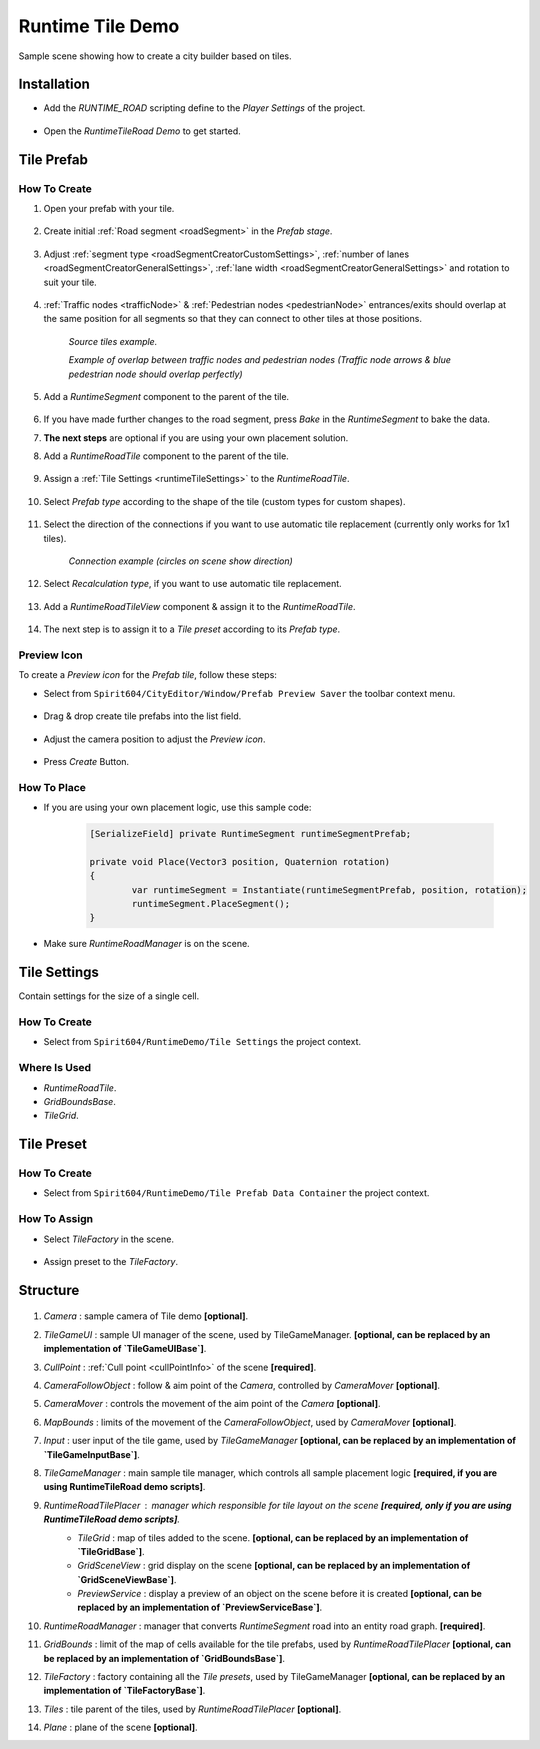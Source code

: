 .. _runtimeTileDemo:

Runtime Tile Demo
=====

Sample scene showing how to create a city builder based on tiles.

Installation
------------

* Add the `RUNTIME_ROAD` scripting define to the `Player Settings` of the project.

	.. image:: /images/road/runtimeRoad/runtimeRoadInstall.png
	
* Open the `RuntimeTileRoad Demo` to get started.

Tile Prefab
------------

How To Create
~~~~~~~~~~~~

#. Open your prefab with your tile.

	.. image:: /images/road/runtimeRoad/tileCreation1.png

#. Create initial :ref:`Road segment <roadSegment>` in the `Prefab stage`.

	.. image:: /images/road/runtimeRoad/tileCreation2.png

#. Adjust :ref:`segment type <roadSegmentCreatorCustomSettings>`, :ref:`number of lanes <roadSegmentCreatorGeneralSettings>`, :ref:`lane width <roadSegmentCreatorGeneralSettings>` and rotation to suit your tile.

	.. image:: /images/road/runtimeRoad/tileCreation3.png
	
#. :ref:`Traffic nodes <trafficNode>` & :ref:`Pedestrian nodes <pedestrianNode>` entrances/exits should overlap at the same position for all segments so that they can connect to other tiles at those positions.
	
		.. image:: /images/road/runtimeRoad/tileCreation3_1.png
		`Source tiles example.`
		
		.. image:: /images/road/runtimeRoad/tileCreation3_2.png
		`Example of overlap between traffic nodes and pedestrian nodes (Traffic node arrows & blue pedestrian node should overlap perfectly)`
		
#. Add a `RuntimeSegment` component to the parent of the tile.

	.. image:: /images/road/runtimeRoad/tileCreation4.png
	
#. If you have made further changes to the road segment, press `Bake` in the `RuntimeSegment` to bake the data.
#. **The next steps** are optional if you are using your own placement solution.
#. Add a `RuntimeRoadTile` component to the parent of the tile.

	.. image:: /images/road/runtimeRoad/tileCreation5.png
	
#. Assign a :ref:`Tile Settings <runtimeTileSettings>` to the `RuntimeRoadTile`.

	.. image:: /images/road/runtimeRoad/tileCreation6.png
	
#. Select `Prefab type` according to the shape of the tile (custom types for custom shapes).

	.. image:: /images/road/runtimeRoad/tileCreation7.png
	
#. Select the direction of the connections if you want to use automatic tile replacement (currently only works for 1x1 tiles).

	.. image:: /images/road/runtimeRoad/tileCreation8.png
	`Connection example (circles on scene show direction)`
	
#. Select `Recalculation type`, if you want to use automatic tile replacement.

	.. image:: /images/road/runtimeRoad/tileCreation9.png
	
#. Add a `RuntimeRoadTileView` component & assign it to the `RuntimeRoadTile`.
	
	.. image:: /images/road/runtimeRoad/tileCreation10.png
		
#. The next step is to assign it to a `Tile preset` according to its `Prefab type`.

	.. image:: /images/road/runtimeRoad/tileCreation11.png
	
Preview Icon
~~~~~~~~~~~~

To create a `Preview icon` for the `Prefab tile`, follow these steps:

* Select from ``Spirit604/CityEditor/Window/Prefab Preview Saver`` the toolbar context menu.

	.. image:: /images/road/runtimeRoad/preview1.png

* Drag & drop create tile prefabs into the list field.

	.. image:: /images/road/runtimeRoad/preview2.png
	
* Adjust the camera position to adjust the `Preview icon`.
	
	.. image:: /images/road/runtimeRoad/preview3.png
	
* Press `Create` Button.

How To Place
~~~~~~~~~~~~

* If you are using your own placement logic, use this sample code:

	..  code-block:: r
	
		[SerializeField] private RuntimeSegment runtimeSegmentPrefab;
		
		private void Place(Vector3 position, Quaternion rotation)
		{
			var runtimeSegment = Instantiate(runtimeSegmentPrefab, position, rotation);
			runtimeSegment.PlaceSegment();
		}
		
* Make sure `RuntimeRoadManager` is on the scene.		

.. _runtimeTileSettings:

Tile Settings
------------

Contain settings for the size of a single cell.

How To Create
~~~~~~~~~~~~

* Select from ``Spirit604/RuntimeDemo/Tile Settings`` the project context.

	.. image:: /images/road/runtimeRoad/tileSettings1.png

Where Is Used
~~~~~~~~~~~~

* `RuntimeRoadTile`.
* `GridBoundsBase`.
* `TileGrid`.

Tile Preset
------------

How To Create
~~~~~~~~~~~~

* Select from ``Spirit604/RuntimeDemo/Tile Prefab Data Container`` the project context.

	.. image:: /images/road/runtimeRoad/tilePreset1.png
	
How To Assign
~~~~~~~~~~~~

* Select `TileFactory` in the scene.

	.. image:: /images/road/runtimeRoad/tilePreset2.png
	
* Assign preset to the `TileFactory`.
	
	.. image:: /images/road/runtimeRoad/tilePreset3.png

Structure
------------

	.. image:: /images/road/runtimeRoad/structure1.png
	
#. *Camera* : sample camera of Tile demo **[optional]**.
#. *TileGameUI* : sample UI manager of the scene, used by TileGameManager. **[optional, can be replaced by an implementation of `TileGameUIBase`]**.
#. *CullPoint* : :ref:`Cull point <cullPointInfo>` of the scene **[required]**.
#. *CameraFollowObject* : follow & aim point of the `Camera`, controlled by `CameraMover` **[optional]**.
#. *CameraMover* : controls the movement of the aim point of the `Camera` **[optional]**.
#. *MapBounds* : limits of the movement of the `CameraFollowObject`, used by `CameraMover`  **[optional]**.
#. *Input* : user input of the tile game, used by `TileGameManager`  **[optional, can be replaced by an implementation of `TileGameInputBase`]**.
#. *TileGameManager* : main sample tile manager, which controls all sample placement logic **[required, if you are using RuntimeTileRoad demo scripts]**.
#. *RuntimeRoadTilePlacer* : manager which responsible for tile layout on the scene **[required, only if you are using RuntimeTileRoad demo scripts]**.
	* *TileGrid* : map of tiles added to the scene. **[optional, can be replaced by an implementation of `TileGridBase`]**.
	* *GridSceneView* : grid display on the scene **[optional, can be replaced by an implementation of `GridSceneViewBase`]**.
	* *PreviewService* : display a preview of an object on the scene before it is created **[optional, can be replaced by an implementation of `PreviewServiceBase`]**.
#. *RuntimeRoadManager* : manager that converts `RuntimeSegment` road into an entity road graph. **[required]**.
#. *GridBounds* : limit of the map of cells available for the tile prefabs, used by `RuntimeRoadTilePlacer` **[optional, can be replaced by an implementation of `GridBoundsBase`]**.
#. *TileFactory* : factory containing all the `Tile presets`, used by TileGameManager **[optional, can be replaced by an implementation of `TileFactoryBase`]**.
#. *Tiles* : tile parent of the tiles, used by `RuntimeRoadTilePlacer` **[optional]**.
#. *Plane* : plane of the scene **[optional]**.